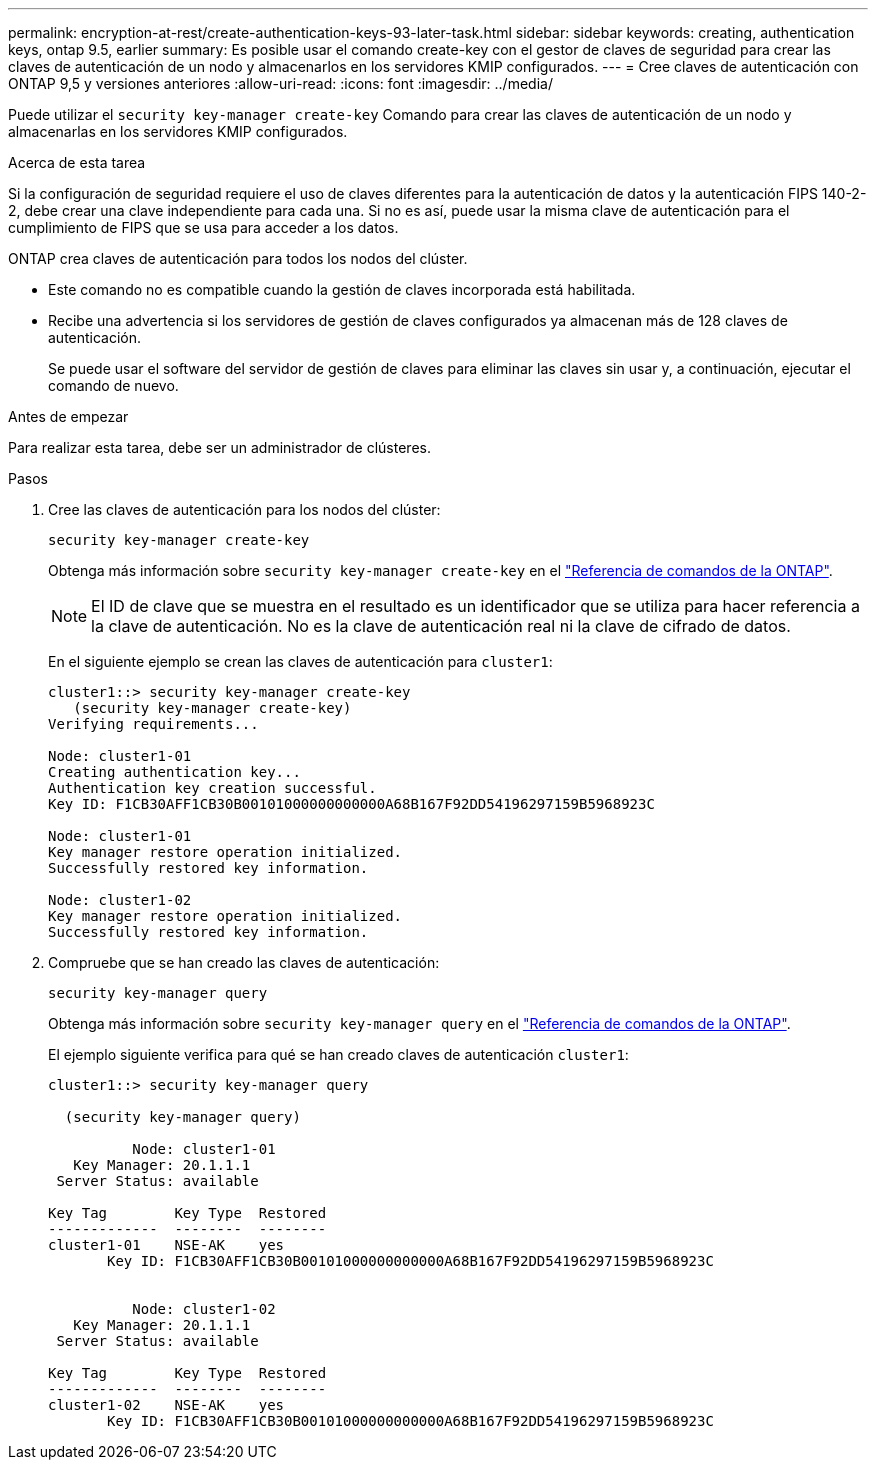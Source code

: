 ---
permalink: encryption-at-rest/create-authentication-keys-93-later-task.html 
sidebar: sidebar 
keywords: creating, authentication keys, ontap 9.5, earlier 
summary: Es posible usar el comando create-key con el gestor de claves de seguridad para crear las claves de autenticación de un nodo y almacenarlos en los servidores KMIP configurados. 
---
= Cree claves de autenticación con ONTAP 9,5 y versiones anteriores
:allow-uri-read: 
:icons: font
:imagesdir: ../media/


[role="lead"]
Puede utilizar el `security key-manager create-key` Comando para crear las claves de autenticación de un nodo y almacenarlas en los servidores KMIP configurados.

.Acerca de esta tarea
Si la configuración de seguridad requiere el uso de claves diferentes para la autenticación de datos y la autenticación FIPS 140-2-2, debe crear una clave independiente para cada una. Si no es así, puede usar la misma clave de autenticación para el cumplimiento de FIPS que se usa para acceder a los datos.

ONTAP crea claves de autenticación para todos los nodos del clúster.

* Este comando no es compatible cuando la gestión de claves incorporada está habilitada.
* Recibe una advertencia si los servidores de gestión de claves configurados ya almacenan más de 128 claves de autenticación.
+
Se puede usar el software del servidor de gestión de claves para eliminar las claves sin usar y, a continuación, ejecutar el comando de nuevo.



.Antes de empezar
Para realizar esta tarea, debe ser un administrador de clústeres.

.Pasos
. Cree las claves de autenticación para los nodos del clúster:
+
`security key-manager create-key`

+
Obtenga más información sobre `security key-manager create-key` en el link:https://docs.netapp.com/us-en/ontap-cli/security-key-manager-key-create.html["Referencia de comandos de la ONTAP"^].

+

NOTE: El ID de clave que se muestra en el resultado es un identificador que se utiliza para hacer referencia a la clave de autenticación. No es la clave de autenticación real ni la clave de cifrado de datos.

+
En el siguiente ejemplo se crean las claves de autenticación para `cluster1`:

+
[listing]
----
cluster1::> security key-manager create-key
   (security key-manager create-key)
Verifying requirements...

Node: cluster1-01
Creating authentication key...
Authentication key creation successful.
Key ID: F1CB30AFF1CB30B00101000000000000A68B167F92DD54196297159B5968923C

Node: cluster1-01
Key manager restore operation initialized.
Successfully restored key information.

Node: cluster1-02
Key manager restore operation initialized.
Successfully restored key information.
----
. Compruebe que se han creado las claves de autenticación:
+
`security key-manager query`

+
Obtenga más información sobre `security key-manager query` en el link:https://docs.netapp.com/us-en/ontap-cli/security-key-manager-key-query.html["Referencia de comandos de la ONTAP"^].

+
El ejemplo siguiente verifica para qué se han creado claves de autenticación `cluster1`:

+
[listing]
----
cluster1::> security key-manager query

  (security key-manager query)

          Node: cluster1-01
   Key Manager: 20.1.1.1
 Server Status: available

Key Tag        Key Type  Restored
-------------  --------  --------
cluster1-01    NSE-AK    yes
       Key ID: F1CB30AFF1CB30B00101000000000000A68B167F92DD54196297159B5968923C


          Node: cluster1-02
   Key Manager: 20.1.1.1
 Server Status: available

Key Tag        Key Type  Restored
-------------  --------  --------
cluster1-02    NSE-AK    yes
       Key ID: F1CB30AFF1CB30B00101000000000000A68B167F92DD54196297159B5968923C
----

